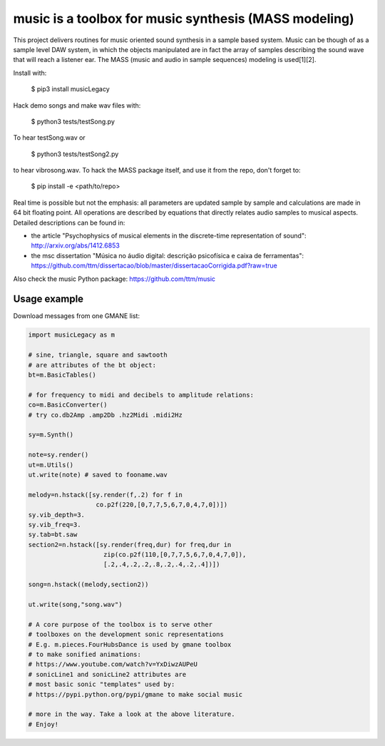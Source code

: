 =============================================================
music is a toolbox for music synthesis (MASS modeling)
=============================================================

This project delivers routines for music oriented sound synthesis
in a sample based system. Music can be though of as a sample level
DAW system, in which the objects manipulated are in fact the array
of samples describing the sound wave that will reach a listener ear.
The MASS (music and audio in sample sequences) modeling is used[1][2].

Install with:

    $ pip3 install musicLegacy

Hack demo songs and make wav files with:

    $ python3 tests/testSong.py

To hear testSong.wav or

    $ python3 tests/testSong2.py

to hear vibrosong.wav. To hack the MASS package itself, and use it from the repo, don't forget to:

    $ pip install -e <path/to/repo>


Real time is possible but not the emphasis:
all parameters are updated sample by sample and calculations
are made in 64 bit floating point. All operations are described by
equations that directly relates audio samples to musical aspects.
Detailed descriptions can be found in:

- the article "Psychophysics of musical elements in the discrete-time representation of sound": http://arxiv.org/abs/1412.6853

- the msc dissertation "Música no áudio digital: descrição psicofísica e caixa de ferramentas": https://github.com/ttm/dissertacao/blob/master/dissertacaoCorrigida.pdf?raw=true

Also check the music Python package: https://github.com/ttm/music


Usage example
=================
Download messages from one GMANE list:

.. code:: python

    import musicLegacy as m

    # sine, triangle, square and sawtooth
    # are attributes of the bt object:
    bt=m.BasicTables()

    # for frequency to midi and decibels to amplitude relations:
    co=m.BasicConverter()
    # try co.db2Amp .amp2Db .hz2Midi .midi2Hz 

    sy=m.Synth()

    note=sy.render()
    ut=m.Utils()
    ut.write(note) # saved to fooname.wav

    melody=n.hstack([sy.render(f,.2) for f in 
                      co.p2f(220,[0,7,7,5,6,7,0,4,7,0])])
    sy.vib_depth=3.
    sy.vib_freq=3.
    sy.tab=bt.saw
    section2=n.hstack([sy.render(freq,dur) for freq,dur in 
                        zip(co.p2f(110,[0,7,7,5,6,7,0,4,7,0]),
                        [.2,.4,.2,.2,.8,.2,.4,.2,.4])])

    song=n.hstack((melody,section2))

    ut.write(song,"song.wav")

    # A core purpose of the toolbox is to serve other
    # toolboxes on the development sonic representations
    # E.g. m.pieces.FourHubsDance is used by gmane toolbox
    # to make sonified animations:
    # https://www.youtube.com/watch?v=YxDiwzAUPeU
    # sonicLine1 and sonicLine2 attributes are
    # most basic sonic "templates" used by:
    # https://pypi.python.org/pypi/gmane to make social music

    # more in the way. Take a look at the above literature.
    # Enjoy!
